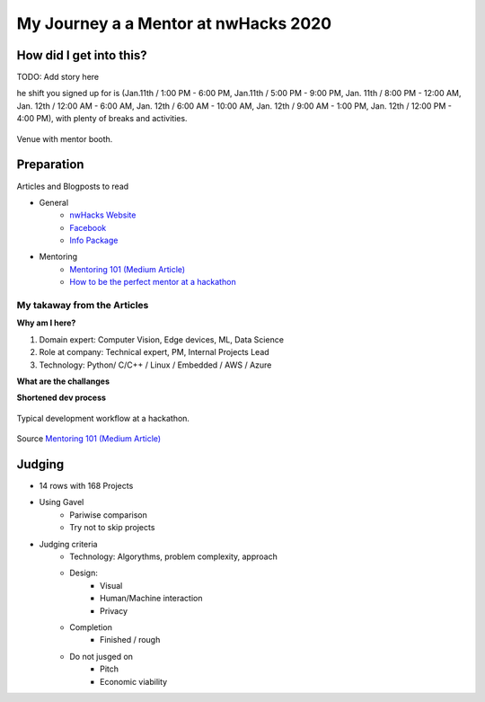 ********************************************
My Journey a a Mentor at nwHacks 2020
********************************************

How did I get into this?
=============================================

TODO: Add story here

he shift you signed up for is (Jan.11th / 1:00 PM - 6:00 PM, Jan.11th / 5:00 PM - 9:00 PM, Jan. 11th / 8:00 PM - 12:00 AM, Jan. 12th / 12:00 AM - 6:00 AM, Jan. 12th / 6:00 AM - 10:00 AM, Jan. 12th / 9:00 AM - 1:00 PM, Jan. 12th / 12:00 PM - 4:00 PM), with plenty of breaks and activities.

.. figure:: figures/fig_venue.jpg
    :align: center
    :alt: Venue
    :figclass: align-center

    Venue with mentor booth.


Preparation
=============================================

Articles and Blogposts to read

* General
    * `nwHacks Website <https://www.nwhacks.io/>`_
    * `Facebook <https://www.facebook.com/events/2298151673622863/?active_tab=about>`_
    * `Info Package <https://www.notion.so/nwplus/nwHacks-Sponsor-Mentor-Info-Package-PUBLIC-3b7d752e95a042a88de7eb4303f4b9a4>`_
* Mentoring
    * `Mentoring 101 (Medium Article) <https://medium.com/nwplusubc/mentoring-101-your-guide-to-hackathons-349045d9fbe9>`_
    * `How to be the perfect mentor at a hackathon <https://medium.com/perfektio/https-medium-com-perfektio-how-to-be-the-perfect-mentor-at-a-hackathon-709e0ab2d032>`_


My takaway from the Articles
-----------------------------------------------

**Why am I here?**

#. Domain expert: Computer Vision, Edge devices, ML, Data Science
#. Role at company: Technical expert, PM, Internal Projects Lead
#. Technology: Python/ C/C++ / Linux / Embedded / AWS / Azure

**What are the challanges**


**Shortened dev process**

.. figure:: figures/fig_hackathon_dev_process.png
    :align: center
    :alt: Venue
    :figclass: align-center

    Typical development workflow at a hackathon.

Source `Mentoring 101 (Medium Article) <https://medium.com/nwplusubc/mentoring-101-your-guide-to-hackathons-349045d9fbe9>`_


Judging
=======================================================

* 14 rows with 168 Projects
* Using Gavel
    * Pariwise comparison
    * Try not to skip projects
* Judging criteria
    * Technology: Algorythms, problem complexity, approach
    * Design:
        * Visual
        * Human/Machine interaction
        * Privacy
    * Completion
        * Finished / rough
    * Do not jusged on
        * Pitch
        * Economic viability

